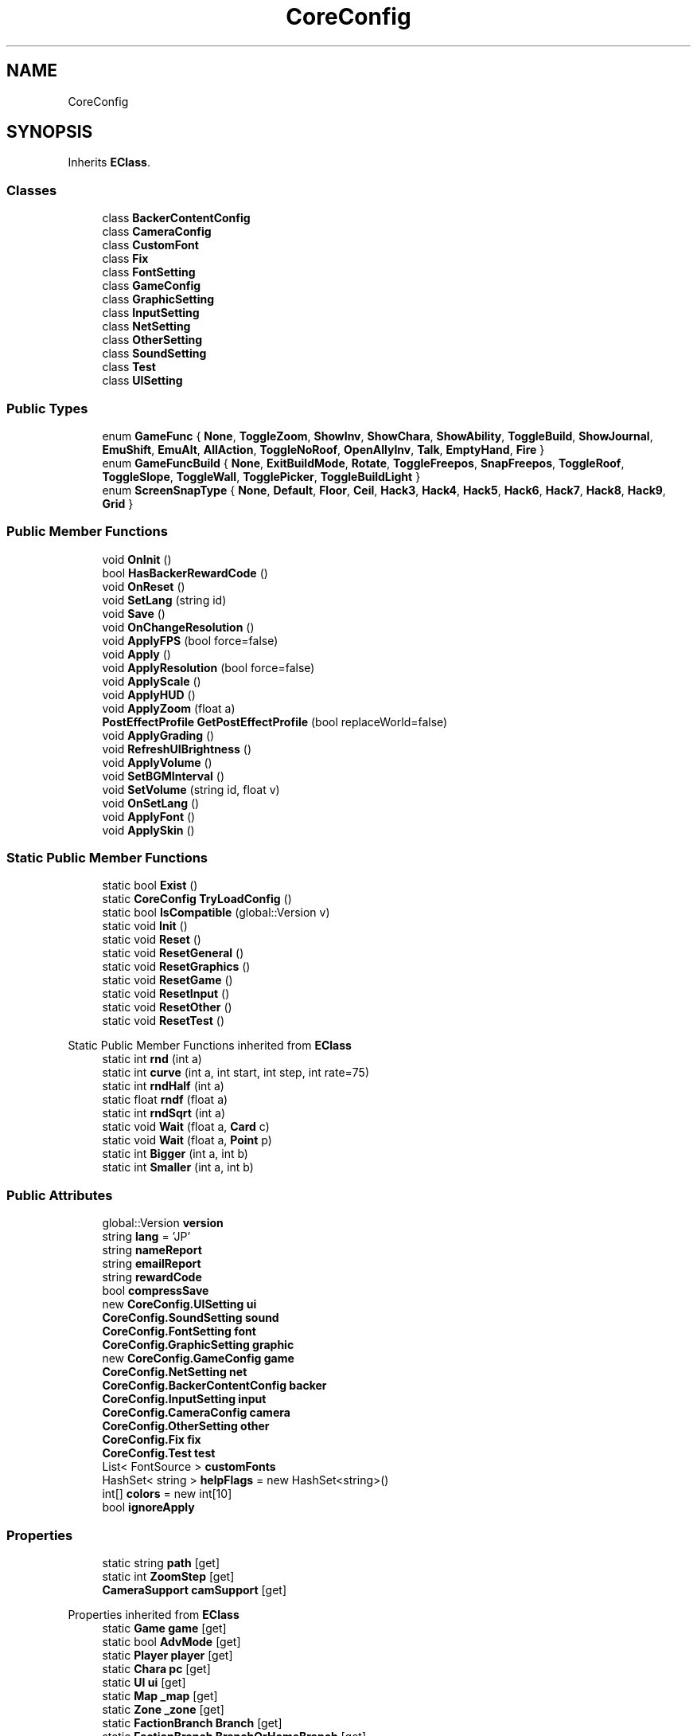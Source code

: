 .TH "CoreConfig" 3 "Elin Modding Docs Doc" \" -*- nroff -*-
.ad l
.nh
.SH NAME
CoreConfig
.SH SYNOPSIS
.br
.PP
.PP
Inherits \fBEClass\fP\&.
.SS "Classes"

.in +1c
.ti -1c
.RI "class \fBBackerContentConfig\fP"
.br
.ti -1c
.RI "class \fBCameraConfig\fP"
.br
.ti -1c
.RI "class \fBCustomFont\fP"
.br
.ti -1c
.RI "class \fBFix\fP"
.br
.ti -1c
.RI "class \fBFontSetting\fP"
.br
.ti -1c
.RI "class \fBGameConfig\fP"
.br
.ti -1c
.RI "class \fBGraphicSetting\fP"
.br
.ti -1c
.RI "class \fBInputSetting\fP"
.br
.ti -1c
.RI "class \fBNetSetting\fP"
.br
.ti -1c
.RI "class \fBOtherSetting\fP"
.br
.ti -1c
.RI "class \fBSoundSetting\fP"
.br
.ti -1c
.RI "class \fBTest\fP"
.br
.ti -1c
.RI "class \fBUISetting\fP"
.br
.in -1c
.SS "Public Types"

.in +1c
.ti -1c
.RI "enum \fBGameFunc\fP { \fBNone\fP, \fBToggleZoom\fP, \fBShowInv\fP, \fBShowChara\fP, \fBShowAbility\fP, \fBToggleBuild\fP, \fBShowJournal\fP, \fBEmuShift\fP, \fBEmuAlt\fP, \fBAllAction\fP, \fBToggleNoRoof\fP, \fBOpenAllyInv\fP, \fBTalk\fP, \fBEmptyHand\fP, \fBFire\fP }"
.br
.ti -1c
.RI "enum \fBGameFuncBuild\fP { \fBNone\fP, \fBExitBuildMode\fP, \fBRotate\fP, \fBToggleFreepos\fP, \fBSnapFreepos\fP, \fBToggleRoof\fP, \fBToggleSlope\fP, \fBToggleWall\fP, \fBTogglePicker\fP, \fBToggleBuildLight\fP }"
.br
.ti -1c
.RI "enum \fBScreenSnapType\fP { \fBNone\fP, \fBDefault\fP, \fBFloor\fP, \fBCeil\fP, \fBHack3\fP, \fBHack4\fP, \fBHack5\fP, \fBHack6\fP, \fBHack7\fP, \fBHack8\fP, \fBHack9\fP, \fBGrid\fP }"
.br
.in -1c
.SS "Public Member Functions"

.in +1c
.ti -1c
.RI "void \fBOnInit\fP ()"
.br
.ti -1c
.RI "bool \fBHasBackerRewardCode\fP ()"
.br
.ti -1c
.RI "void \fBOnReset\fP ()"
.br
.ti -1c
.RI "void \fBSetLang\fP (string id)"
.br
.ti -1c
.RI "void \fBSave\fP ()"
.br
.ti -1c
.RI "void \fBOnChangeResolution\fP ()"
.br
.ti -1c
.RI "void \fBApplyFPS\fP (bool force=false)"
.br
.ti -1c
.RI "void \fBApply\fP ()"
.br
.ti -1c
.RI "void \fBApplyResolution\fP (bool force=false)"
.br
.ti -1c
.RI "void \fBApplyScale\fP ()"
.br
.ti -1c
.RI "void \fBApplyHUD\fP ()"
.br
.ti -1c
.RI "void \fBApplyZoom\fP (float a)"
.br
.ti -1c
.RI "\fBPostEffectProfile\fP \fBGetPostEffectProfile\fP (bool replaceWorld=false)"
.br
.ti -1c
.RI "void \fBApplyGrading\fP ()"
.br
.ti -1c
.RI "void \fBRefreshUIBrightness\fP ()"
.br
.ti -1c
.RI "void \fBApplyVolume\fP ()"
.br
.ti -1c
.RI "void \fBSetBGMInterval\fP ()"
.br
.ti -1c
.RI "void \fBSetVolume\fP (string id, float v)"
.br
.ti -1c
.RI "void \fBOnSetLang\fP ()"
.br
.ti -1c
.RI "void \fBApplyFont\fP ()"
.br
.ti -1c
.RI "void \fBApplySkin\fP ()"
.br
.in -1c
.SS "Static Public Member Functions"

.in +1c
.ti -1c
.RI "static bool \fBExist\fP ()"
.br
.ti -1c
.RI "static \fBCoreConfig\fP \fBTryLoadConfig\fP ()"
.br
.ti -1c
.RI "static bool \fBIsCompatible\fP (global::Version v)"
.br
.ti -1c
.RI "static void \fBInit\fP ()"
.br
.ti -1c
.RI "static void \fBReset\fP ()"
.br
.ti -1c
.RI "static void \fBResetGeneral\fP ()"
.br
.ti -1c
.RI "static void \fBResetGraphics\fP ()"
.br
.ti -1c
.RI "static void \fBResetGame\fP ()"
.br
.ti -1c
.RI "static void \fBResetInput\fP ()"
.br
.ti -1c
.RI "static void \fBResetOther\fP ()"
.br
.ti -1c
.RI "static void \fBResetTest\fP ()"
.br
.in -1c

Static Public Member Functions inherited from \fBEClass\fP
.in +1c
.ti -1c
.RI "static int \fBrnd\fP (int a)"
.br
.ti -1c
.RI "static int \fBcurve\fP (int a, int start, int step, int rate=75)"
.br
.ti -1c
.RI "static int \fBrndHalf\fP (int a)"
.br
.ti -1c
.RI "static float \fBrndf\fP (float a)"
.br
.ti -1c
.RI "static int \fBrndSqrt\fP (int a)"
.br
.ti -1c
.RI "static void \fBWait\fP (float a, \fBCard\fP c)"
.br
.ti -1c
.RI "static void \fBWait\fP (float a, \fBPoint\fP p)"
.br
.ti -1c
.RI "static int \fBBigger\fP (int a, int b)"
.br
.ti -1c
.RI "static int \fBSmaller\fP (int a, int b)"
.br
.in -1c
.SS "Public Attributes"

.in +1c
.ti -1c
.RI "global::Version \fBversion\fP"
.br
.ti -1c
.RI "string \fBlang\fP = 'JP'"
.br
.ti -1c
.RI "string \fBnameReport\fP"
.br
.ti -1c
.RI "string \fBemailReport\fP"
.br
.ti -1c
.RI "string \fBrewardCode\fP"
.br
.ti -1c
.RI "bool \fBcompressSave\fP"
.br
.ti -1c
.RI "new \fBCoreConfig\&.UISetting\fP \fBui\fP"
.br
.ti -1c
.RI "\fBCoreConfig\&.SoundSetting\fP \fBsound\fP"
.br
.ti -1c
.RI "\fBCoreConfig\&.FontSetting\fP \fBfont\fP"
.br
.ti -1c
.RI "\fBCoreConfig\&.GraphicSetting\fP \fBgraphic\fP"
.br
.ti -1c
.RI "new \fBCoreConfig\&.GameConfig\fP \fBgame\fP"
.br
.ti -1c
.RI "\fBCoreConfig\&.NetSetting\fP \fBnet\fP"
.br
.ti -1c
.RI "\fBCoreConfig\&.BackerContentConfig\fP \fBbacker\fP"
.br
.ti -1c
.RI "\fBCoreConfig\&.InputSetting\fP \fBinput\fP"
.br
.ti -1c
.RI "\fBCoreConfig\&.CameraConfig\fP \fBcamera\fP"
.br
.ti -1c
.RI "\fBCoreConfig\&.OtherSetting\fP \fBother\fP"
.br
.ti -1c
.RI "\fBCoreConfig\&.Fix\fP \fBfix\fP"
.br
.ti -1c
.RI "\fBCoreConfig\&.Test\fP \fBtest\fP"
.br
.ti -1c
.RI "List< FontSource > \fBcustomFonts\fP"
.br
.ti -1c
.RI "HashSet< string > \fBhelpFlags\fP = new HashSet<string>()"
.br
.ti -1c
.RI "int[] \fBcolors\fP = new int[10]"
.br
.ti -1c
.RI "bool \fBignoreApply\fP"
.br
.in -1c
.SS "Properties"

.in +1c
.ti -1c
.RI "static string \fBpath\fP\fR [get]\fP"
.br
.ti -1c
.RI "static int \fBZoomStep\fP\fR [get]\fP"
.br
.ti -1c
.RI "\fBCameraSupport\fP \fBcamSupport\fP\fR [get]\fP"
.br
.in -1c

Properties inherited from \fBEClass\fP
.in +1c
.ti -1c
.RI "static \fBGame\fP \fBgame\fP\fR [get]\fP"
.br
.ti -1c
.RI "static bool \fBAdvMode\fP\fR [get]\fP"
.br
.ti -1c
.RI "static \fBPlayer\fP \fBplayer\fP\fR [get]\fP"
.br
.ti -1c
.RI "static \fBChara\fP \fBpc\fP\fR [get]\fP"
.br
.ti -1c
.RI "static \fBUI\fP \fBui\fP\fR [get]\fP"
.br
.ti -1c
.RI "static \fBMap\fP \fB_map\fP\fR [get]\fP"
.br
.ti -1c
.RI "static \fBZone\fP \fB_zone\fP\fR [get]\fP"
.br
.ti -1c
.RI "static \fBFactionBranch\fP \fBBranch\fP\fR [get]\fP"
.br
.ti -1c
.RI "static \fBFactionBranch\fP \fBBranchOrHomeBranch\fP\fR [get]\fP"
.br
.ti -1c
.RI "static \fBFaction\fP \fBHome\fP\fR [get]\fP"
.br
.ti -1c
.RI "static \fBFaction\fP \fBWilds\fP\fR [get]\fP"
.br
.ti -1c
.RI "static \fBScene\fP \fBscene\fP\fR [get]\fP"
.br
.ti -1c
.RI "static \fBBaseGameScreen\fP \fBscreen\fP\fR [get]\fP"
.br
.ti -1c
.RI "static \fBGameSetting\fP \fBsetting\fP\fR [get]\fP"
.br
.ti -1c
.RI "static \fBGameData\fP \fBgamedata\fP\fR [get]\fP"
.br
.ti -1c
.RI "static \fBColorProfile\fP \fBColors\fP\fR [get]\fP"
.br
.ti -1c
.RI "static \fBWorld\fP \fBworld\fP\fR [get]\fP"
.br
.ti -1c
.RI "static \fBSourceManager\fP \fBsources\fP\fR [get]\fP"
.br
.ti -1c
.RI "static \fBSourceManager\fP \fBeditorSources\fP\fR [get]\fP"
.br
.ti -1c
.RI "static SoundManager \fBSound\fP\fR [get]\fP"
.br
.ti -1c
.RI "static \fBCoreDebug\fP \fBdebug\fP\fR [get]\fP"
.br
.in -1c
.SS "Additional Inherited Members"


Static Public Attributes inherited from \fBEClass\fP
.in +1c
.ti -1c
.RI "static \fBCore\fP \fBcore\fP"
.br
.in -1c
.SH "Detailed Description"
.PP 
Definition at line \fB12\fP of file \fBCoreConfig\&.cs\fP\&.
.SH "Member Enumeration Documentation"
.PP 
.SS "enum CoreConfig\&.GameFunc"

.PP
Definition at line \fB518\fP of file \fBCoreConfig\&.cs\fP\&.
.SS "enum CoreConfig\&.GameFuncBuild"

.PP
Definition at line \fB553\fP of file \fBCoreConfig\&.cs\fP\&.
.SS "enum CoreConfig\&.ScreenSnapType"

.PP
Definition at line \fB578\fP of file \fBCoreConfig\&.cs\fP\&.
.SH "Member Function Documentation"
.PP 
.SS "void CoreConfig\&.Apply ()"

.PP
Definition at line \fB255\fP of file \fBCoreConfig\&.cs\fP\&.
.SS "void CoreConfig\&.ApplyFont ()"

.PP
Definition at line \fB429\fP of file \fBCoreConfig\&.cs\fP\&.
.SS "void CoreConfig\&.ApplyFPS (bool force = \fRfalse\fP)"

.PP
Definition at line \fB236\fP of file \fBCoreConfig\&.cs\fP\&.
.SS "void CoreConfig\&.ApplyGrading ()"

.PP
Definition at line \fB354\fP of file \fBCoreConfig\&.cs\fP\&.
.SS "void CoreConfig\&.ApplyHUD ()"

.PP
Definition at line \fB330\fP of file \fBCoreConfig\&.cs\fP\&.
.SS "void CoreConfig\&.ApplyResolution (bool force = \fRfalse\fP)"

.PP
Definition at line \fB294\fP of file \fBCoreConfig\&.cs\fP\&.
.SS "void CoreConfig\&.ApplyScale ()"

.PP
Definition at line \fB308\fP of file \fBCoreConfig\&.cs\fP\&.
.SS "void CoreConfig\&.ApplySkin ()"

.PP
Definition at line \fB435\fP of file \fBCoreConfig\&.cs\fP\&.
.SS "void CoreConfig\&.ApplyVolume ()"

.PP
Definition at line \fB396\fP of file \fBCoreConfig\&.cs\fP\&.
.SS "void CoreConfig\&.ApplyZoom (float a)"

.PP
Definition at line \fB335\fP of file \fBCoreConfig\&.cs\fP\&.
.SS "static bool CoreConfig\&.Exist ()\fR [static]\fP"

.PP
Definition at line \fB50\fP of file \fBCoreConfig\&.cs\fP\&.
.SS "\fBPostEffectProfile\fP CoreConfig\&.GetPostEffectProfile (bool replaceWorld = \fRfalse\fP)"

.PP
Definition at line \fB343\fP of file \fBCoreConfig\&.cs\fP\&.
.SS "bool CoreConfig\&.HasBackerRewardCode ()"

.PP
Definition at line \fB133\fP of file \fBCoreConfig\&.cs\fP\&.
.SS "static void CoreConfig\&.Init ()\fR [static]\fP"

.PP
Definition at line \fB98\fP of file \fBCoreConfig\&.cs\fP\&.
.SS "static bool CoreConfig\&.IsCompatible (global\&.Version v)\fR [static]\fP"

.PP
Definition at line \fB92\fP of file \fBCoreConfig\&.cs\fP\&.
.SS "void CoreConfig\&.OnChangeResolution ()"

.PP
Definition at line \fB230\fP of file \fBCoreConfig\&.cs\fP\&.
.SS "void CoreConfig\&.OnInit ()"

.PP
Definition at line \fB122\fP of file \fBCoreConfig\&.cs\fP\&.
.SS "void CoreConfig\&.OnReset ()"

.PP
Definition at line \fB206\fP of file \fBCoreConfig\&.cs\fP\&.
.SS "void CoreConfig\&.OnSetLang ()"

.PP
Definition at line \fB422\fP of file \fBCoreConfig\&.cs\fP\&.
.SS "void CoreConfig\&.RefreshUIBrightness ()"

.PP
Definition at line \fB375\fP of file \fBCoreConfig\&.cs\fP\&.
.SS "static void CoreConfig\&.Reset ()\fR [static]\fP"

.PP
Definition at line \fB139\fP of file \fBCoreConfig\&.cs\fP\&.
.SS "static void CoreConfig\&.ResetGame ()\fR [static]\fP"

.PP
Definition at line \fB170\fP of file \fBCoreConfig\&.cs\fP\&.
.SS "static void CoreConfig\&.ResetGeneral ()\fR [static]\fP"

.PP
Definition at line \fB150\fP of file \fBCoreConfig\&.cs\fP\&.
.SS "static void CoreConfig\&.ResetGraphics ()\fR [static]\fP"

.PP
Definition at line \fB161\fP of file \fBCoreConfig\&.cs\fP\&.
.SS "static void CoreConfig\&.ResetInput ()\fR [static]\fP"

.PP
Definition at line \fB180\fP of file \fBCoreConfig\&.cs\fP\&.
.SS "static void CoreConfig\&.ResetOther ()\fR [static]\fP"

.PP
Definition at line \fB189\fP of file \fBCoreConfig\&.cs\fP\&.
.SS "static void CoreConfig\&.ResetTest ()\fR [static]\fP"

.PP
Definition at line \fB198\fP of file \fBCoreConfig\&.cs\fP\&.
.SS "void CoreConfig\&.Save ()"

.PP
Definition at line \fB221\fP of file \fBCoreConfig\&.cs\fP\&.
.SS "void CoreConfig\&.SetBGMInterval ()"

.PP
Definition at line \fB407\fP of file \fBCoreConfig\&.cs\fP\&.
.SS "void CoreConfig\&.SetLang (string id)"

.PP
Definition at line \fB215\fP of file \fBCoreConfig\&.cs\fP\&.
.SS "void CoreConfig\&.SetVolume (string id, float v)"

.PP
Definition at line \fB416\fP of file \fBCoreConfig\&.cs\fP\&.
.SS "static \fBCoreConfig\fP CoreConfig\&.TryLoadConfig ()\fR [static]\fP"

.PP
Definition at line \fB56\fP of file \fBCoreConfig\&.cs\fP\&.
.SH "Member Data Documentation"
.PP 
.SS "\fBCoreConfig\&.BackerContentConfig\fP CoreConfig\&.backer"

.PP
Definition at line \fB478\fP of file \fBCoreConfig\&.cs\fP\&.
.SS "\fBCoreConfig\&.CameraConfig\fP CoreConfig\&.camera"

.PP
Definition at line \fB484\fP of file \fBCoreConfig\&.cs\fP\&.
.SS "int [] CoreConfig\&.colors = new int[10]"

.PP
Definition at line \fB502\fP of file \fBCoreConfig\&.cs\fP\&.
.SS "bool CoreConfig\&.compressSave"

.PP
Definition at line \fB457\fP of file \fBCoreConfig\&.cs\fP\&.
.SS "List<FontSource> CoreConfig\&.customFonts"

.PP
Definition at line \fB496\fP of file \fBCoreConfig\&.cs\fP\&.
.SS "string CoreConfig\&.emailReport"

.PP
Definition at line \fB451\fP of file \fBCoreConfig\&.cs\fP\&.
.SS "\fBCoreConfig\&.Fix\fP CoreConfig\&.fix"

.PP
Definition at line \fB490\fP of file \fBCoreConfig\&.cs\fP\&.
.SS "\fBCoreConfig\&.FontSetting\fP CoreConfig\&.font"

.PP
Definition at line \fB466\fP of file \fBCoreConfig\&.cs\fP\&.
.SS "new \fBCoreConfig\&.GameConfig\fP CoreConfig\&.game"

.PP
Definition at line \fB472\fP of file \fBCoreConfig\&.cs\fP\&.
.SS "\fBCoreConfig\&.GraphicSetting\fP CoreConfig\&.graphic"

.PP
Definition at line \fB469\fP of file \fBCoreConfig\&.cs\fP\&.
.SS "HashSet<string> CoreConfig\&.helpFlags = new HashSet<string>()"

.PP
Definition at line \fB499\fP of file \fBCoreConfig\&.cs\fP\&.
.SS "bool CoreConfig\&.ignoreApply"

.PP
Definition at line \fB506\fP of file \fBCoreConfig\&.cs\fP\&.
.SS "\fBCoreConfig\&.InputSetting\fP CoreConfig\&.input"

.PP
Definition at line \fB481\fP of file \fBCoreConfig\&.cs\fP\&.
.SS "string CoreConfig\&.lang = 'JP'"

.PP
Definition at line \fB445\fP of file \fBCoreConfig\&.cs\fP\&.
.SS "string CoreConfig\&.nameReport"

.PP
Definition at line \fB448\fP of file \fBCoreConfig\&.cs\fP\&.
.SS "\fBCoreConfig\&.NetSetting\fP CoreConfig\&.net"

.PP
Definition at line \fB475\fP of file \fBCoreConfig\&.cs\fP\&.
.SS "\fBCoreConfig\&.OtherSetting\fP CoreConfig\&.other"

.PP
Definition at line \fB487\fP of file \fBCoreConfig\&.cs\fP\&.
.SS "string CoreConfig\&.rewardCode"

.PP
Definition at line \fB454\fP of file \fBCoreConfig\&.cs\fP\&.
.SS "\fBCoreConfig\&.SoundSetting\fP CoreConfig\&.sound"

.PP
Definition at line \fB463\fP of file \fBCoreConfig\&.cs\fP\&.
.SS "\fBCoreConfig\&.Test\fP CoreConfig\&.test"

.PP
Definition at line \fB493\fP of file \fBCoreConfig\&.cs\fP\&.
.SS "new \fBCoreConfig\&.UISetting\fP CoreConfig\&.ui"

.PP
Definition at line \fB460\fP of file \fBCoreConfig\&.cs\fP\&.
.SS "global\&.Version CoreConfig\&.version"

.PP
Definition at line \fB442\fP of file \fBCoreConfig\&.cs\fP\&.
.SH "Property Documentation"
.PP 
.SS "\fBCameraSupport\fP CoreConfig\&.camSupport\fR [get]\fP"

.PP
Definition at line \fB41\fP of file \fBCoreConfig\&.cs\fP\&.
.SS "string CoreConfig\&.path\fR [static]\fP, \fR [get]\fP"

.PP
Definition at line \fB16\fP of file \fBCoreConfig\&.cs\fP\&.
.SS "int CoreConfig\&.ZoomStep\fR [static]\fP, \fR [get]\fP"

.PP
Definition at line \fB26\fP of file \fBCoreConfig\&.cs\fP\&.

.SH "Author"
.PP 
Generated automatically by Doxygen for Elin Modding Docs Doc from the source code\&.

